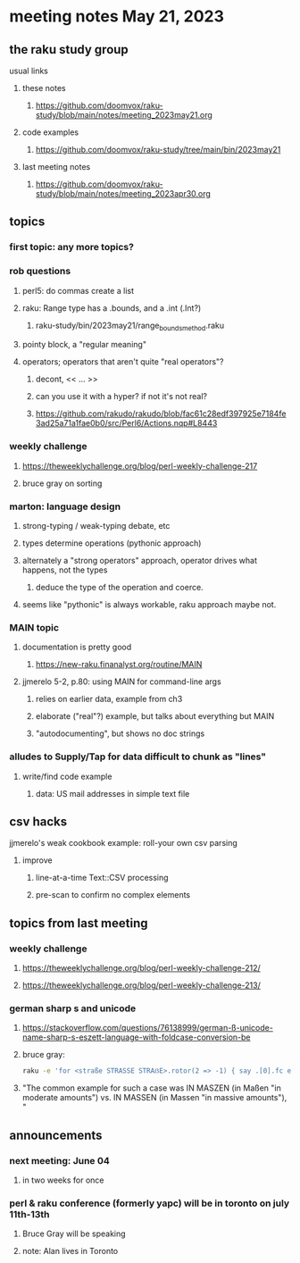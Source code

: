 * meeting notes May 21, 2023
** the raku study group
**** usual links
***** these notes
****** https://github.com/doomvox/raku-study/blob/main/notes/meeting_2023may21.org

***** code examples
****** https://github.com/doomvox/raku-study/tree/main/bin/2023may21

***** last meeting notes
****** https://github.com/doomvox/raku-study/blob/main/notes/meeting_2023apr30.org

** topics
*** first topic: any more topics?

*** rob questions 
**** perl5: do commas create a list
**** raku:  Range type has a .bounds, and a .int (.Int?)
***** raku-study/bin/2023may21/range_bounds_method.raku
**** pointy block, a "regular meaning"
**** operators;  operators that aren't quite "real operators"?  
***** decont,  << ... >>
***** can you use it with a hyper? if not it's not real?
***** https://github.com/rakudo/rakudo/blob/fac61c28edf397925e7184fe3ad25a71a1fae0b0/src/Perl6/Actions.nqp#L8443

*** weekly challenge 
**** https://theweeklychallenge.org/blog/perl-weekly-challenge-217
**** bruce gray on sorting

*** marton: language design
**** strong-typing / weak-typing debate, etc
**** types determine operations (pythonic approach)
**** alternately a "strong operators" approach, operator drives what happens, not the types
***** deduce the type of the operation and coerce.
**** seems like "pythonic" is always workable, raku approach maybe not.

*** MAIN topic
**** documentation is pretty good
***** https://new-raku.finanalyst.org/routine/MAIN

**** jjmerelo 5-2, p.80: using MAIN for command-line args
***** relies on earlier data, example from ch3
***** elaborate ("real"?) example, but talks about everything but MAIN
***** "autodocumenting", but shows no doc strings

*** alludes to Supply/Tap for data difficult to chunk as "lines"
**** write/find code example
***** data: US mail addresses in simple text file


** csv hacks
**** jjmerelo's weak cookbook example: roll-your own csv parsing
***** improve 
****** line-at-a-time Text::CSV processing
****** pre-scan to confirm no complex elements


** topics from last meeting

*** weekly challenge 
**** https://theweeklychallenge.org/blog/perl-weekly-challenge-212/

**** https://theweeklychallenge.org/blog/perl-weekly-challenge-213/


*** german sharp s and unicode
**** https://stackoverflow.com/questions/76138999/german-ß-unicode-name-sharp-s-eszett-language-with-foldcase-conversion-be
**** bruce gray:
#+BEGIN_SRC sh
raku -e 'for <straße STRASSE STRAẞE>.rotor(2 => -1) { say .[0].fc eq .[1].fc }'
#+END_SRC
**** "The common example for such a case was IN MASZEN (in Maßen "in moderate amounts") vs. IN MASSEN (in Massen "in massive amounts"), "


** announcements 
*** next meeting: June 04
**** in two weeks for once

*** perl & raku conference (formerly yapc) will be in toronto on july 11th-13th
**** Bruce Gray will be speaking
**** note: Alan lives in Toronto

